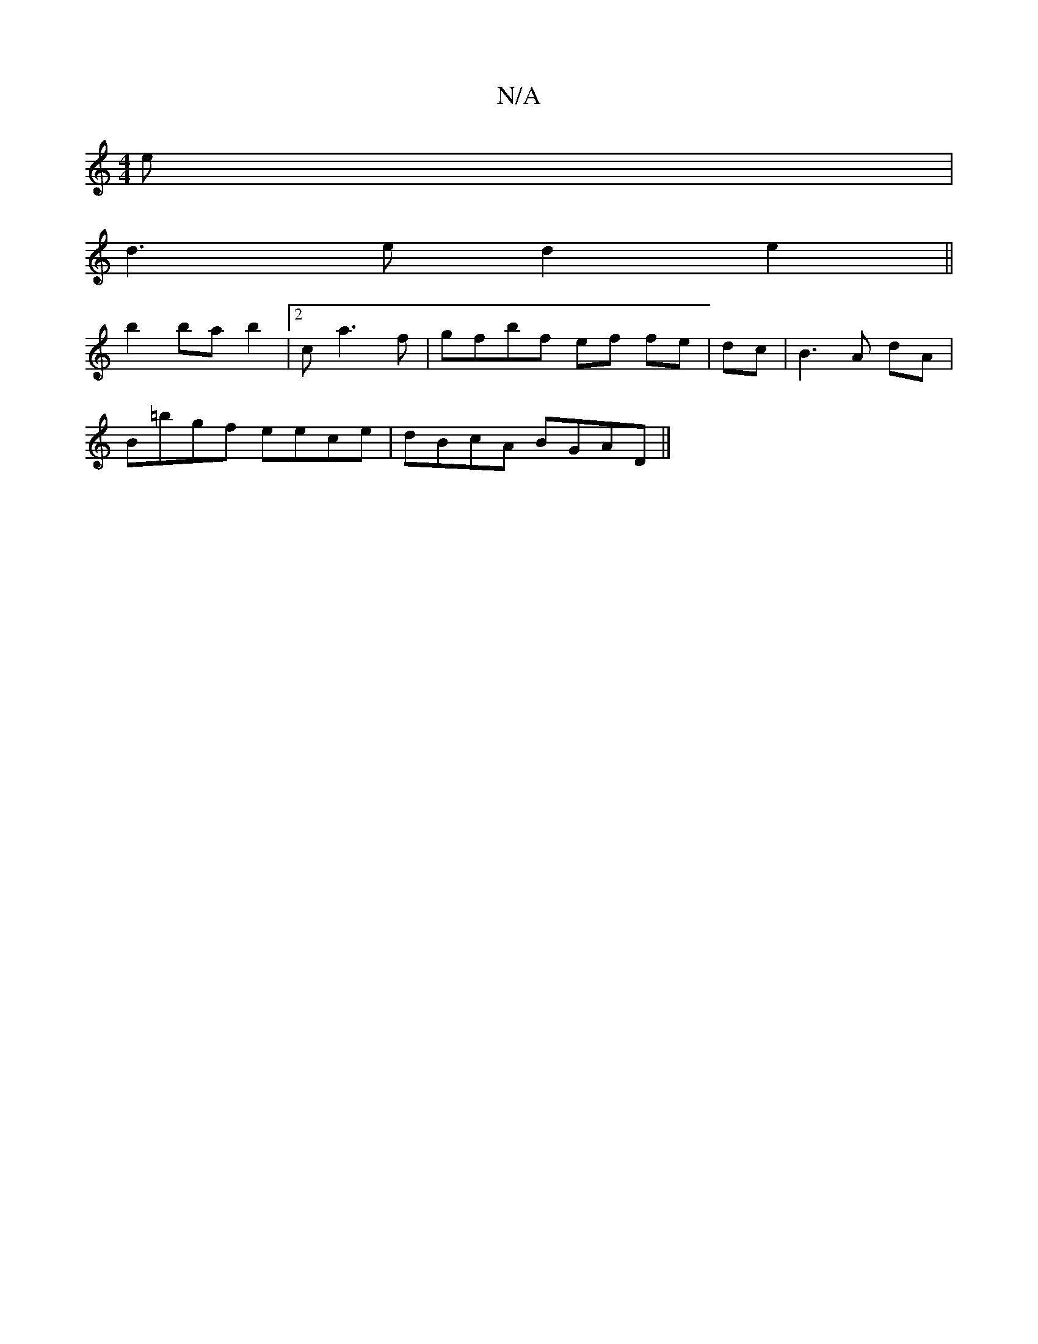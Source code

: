 X:1
T:N/A
M:4/4
R:N/A
K:Cmajor
e|
d3 e d2 e2||
b2 ba b2|2c a3f|gfbf ef fe|dc|B3A dA|
B=bgf eece|dBcA BGAD||

E|FAAG ~E3F|EedB gdBG|A3 A ce|dB cA|Bd edBd|ggef gcBe| d2cA BAGF|~EEFE FEEF|1 GF d2 cBfA|fefd g<b|g2 ge fd|c6 |]

E2 E2 E2